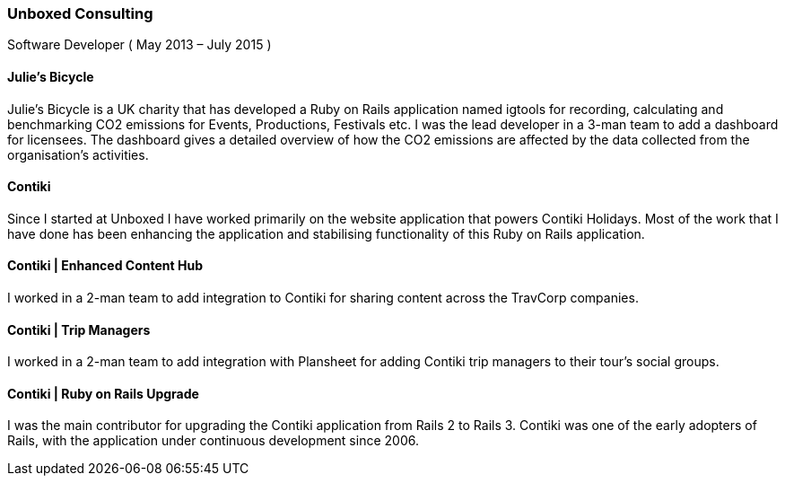 === Unboxed Consulting
Software Developer ( May 2013 – July 2015 )

==== Julie's Bicycle

Julie's Bicycle is a UK charity that has developed a Ruby on Rails application named igtools for recording, calculating and benchmarking CO2 emissions for Events, Productions, Festivals etc. I was the lead developer in a 3-man team to add a dashboard for licensees. The dashboard gives a detailed overview of how the CO2 emissions are affected by the data collected from the organisation's activities.

====  Contiki

Since I started at Unboxed I have worked primarily on the website application that powers Contiki Holidays. Most of the work that I have done has been enhancing the application and stabilising functionality of this Ruby on Rails application.

==== Contiki | Enhanced Content Hub

I worked in a 2-man team to add integration to Contiki for sharing content across the TravCorp companies.

==== Contiki | Trip Managers

I worked in a 2-man team to add integration with Plansheet for adding Contiki trip managers to their tour's social groups.

==== Contiki | Ruby on Rails Upgrade

I was the main contributor for upgrading the Contiki application from Rails 2 to Rails 3. Contiki was one of the early adopters of Rails, with the application under continuous development since 2006.
